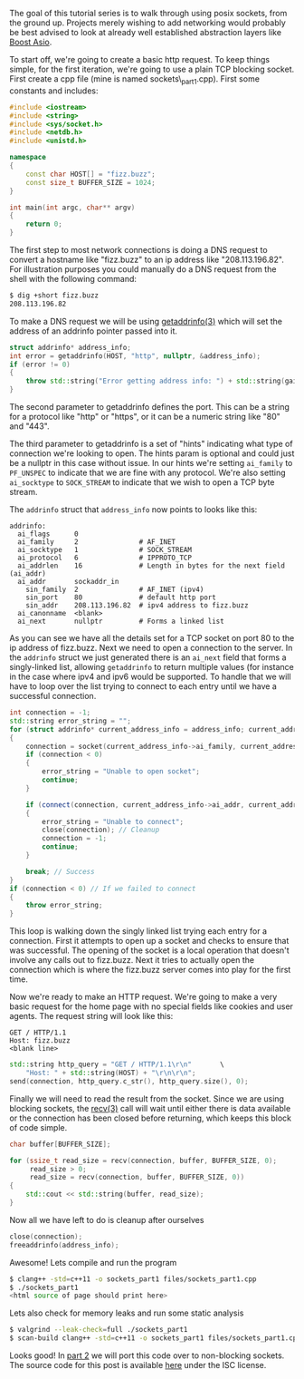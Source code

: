 #+BEGIN_COMMENT
.. title: OpenSSL Sockets in C++ (part 1)
.. slug: openssl-sockets-in-c++-part-1
.. date: 2014-12-22 16:52:09 UTC-08:00
.. tags: 
.. link: 
.. description: 
.. type: text
#+END_COMMENT


The goal of this tutorial series is to walk through using posix sockets, from the ground up. Projects merely wishing to add networking would probably be best advised to look at already well established abstraction layers like [[http://www.boost.org/doc/libs/1_57_0/doc/html/boost_asio.html][Boost Asio]].

To start off, we're going to create a basic http request. To keep things simple, for the first iteration, we're going to use a plain TCP blocking socket. First create a cpp file (mine is named sockets\_part1.cpp). First some constants and includes:

#+NAME: sockets_part1.cpp
#+BEGIN_SRC cpp
  #include <iostream>
  #include <string>
  #include <sys/socket.h>
  #include <netdb.h>
  #include <unistd.h>

  namespace
  {
      const char HOST[] = "fizz.buzz";
      const size_t BUFFER_SIZE = 1024;
  }

  int main(int argc, char** argv)
  {
      return 0;
  }
#+END_SRC

The first step to most network connections is doing a DNS request to convert a hostname like "fizz.buzz" to an ip address like "208.113.196.82". For illustration purposes you could manually do a DNS request from the shell with the following command:
#+BEGIN_SRC sh
  $ dig +short fizz.buzz
  208.113.196.82
#+END_SRC

To make a DNS request we will be using [[https://www.freebsd.org/cgi/man.cgi?query=getaddrinfo&sektion=3][getaddrinfo(3)]] which will set the address of an addrinfo pointer passed into it.

#+BEGIN_SRC cpp
  struct addrinfo* address_info;
  int error = getaddrinfo(HOST, "http", nullptr, &address_info);
  if (error != 0)
  {
      throw std::string("Error getting address info: ") + std::string(gai_strerror(error));
  }
#+END_SRC

The second parameter to getaddrinfo defines the port. This can be a string for a protocol like "http" or "https", or it can be a numeric string like "80" and "443".

The third parameter to getaddrinfo is a set of "hints" indicating what type of connection we're looking to open. The hints param is optional and could just be a nullptr in this case without issue. In our hints we're setting =ai_family= to =PF_UNSPEC= to indicate that we are fine with any protocol. We're also setting =ai_socktype= to =SOCK_STREAM= to indicate that we wish to open a TCP byte stream.

The =addrinfo= struct that =address_info= now points to looks like this:
#+BEGIN_SRC text
  addrinfo:
    ai_flags      0
    ai_family     2               # AF_INET
    ai_socktype   1               # SOCK_STREAM
    ai_protocol   6               # IPPROTO_TCP
    ai_addrlen    16              # Length in bytes for the next field (ai_addr)
    ai_addr       sockaddr_in
      sin_family  2               # AF_INET (ipv4)
      sin_port    80              # default http port
      sin_addr    208.113.196.82  # ipv4 address to fizz.buzz
    ai_canonname  <blank>
    ai_next       nullptr         # Forms a linked list
#+END_SRC
As you can see we have all the details set for a TCP socket on port 80 to the ip address of fizz.buzz. Next we need to open a connection to the server. In the =addrinfo= struct we just generated there is an =ai_next= field that forms a singly-linked list, allowing =getaddrinfo= to return multiple values (for instance in the case where ipv4 and ipv6 would be supported. To handle that we will have to loop over the list trying to connect to each entry until we have a successful connection.

#+BEGIN_SRC cpp
  int connection = -1;
  std::string error_string = "";
  for (struct addrinfo* current_address_info = address_info; current_address_info != nullptr; current_address_info = current_address_info->ai_next)
  {
      connection = socket(current_address_info->ai_family, current_address_info->ai_socktype, current_address_info->ai_protocol);
      if (connection < 0)
      {
          error_string = "Unable to open socket";
          continue;
      }
          
      if (connect(connection, current_address_info->ai_addr, current_address_info->ai_addrlen) < 0)
      {
          error_string = "Unable to connect";
          close(connection); // Cleanup
          connection = -1;
          continue;
      }

      break; // Success
  }
  if (connection < 0) // If we failed to connect
  {
      throw error_string;
  }
#+END_SRC
This loop is walking down the singly linked list trying each entry for a connection. First it attempts to open up a socket and checks to ensure that was successful. The opening of the socket is a local operation that doesn't involve any calls out to fizz.buzz. Next it tries to actually open the connection which is where the fizz.buzz server comes into play for the first time.

Now we're ready to make an HTTP request. We're going to make a very basic request for the home page with no special fields like cookies and user agents. The request string will look like this:
#+BEGIN_SRC text
  GET / HTTP/1.1
  Host: fizz.buzz
  <blank line>
#+END_SRC
#+BEGIN_SRC cpp
  std::string http_query = "GET / HTTP/1.1\r\n"       \
      "Host: " + std::string(HOST) + "\r\n\r\n";
  send(connection, http_query.c_str(), http_query.size(), 0);
#+END_SRC
Finally we will need to read the result from the socket. Since we are using blocking sockets, the [[https://www.freebsd.org/cgi/man.cgi?query=recv&apropos=0&sektion=3&manpath=SuSE+Linux%2Fi386+11.3&arch=default&format=html][recv(3)]] call will wait until either there is data available or the connection has been closed before returning, which keeps this block of code simple.
#+BEGIN_SRC cpp
  char buffer[BUFFER_SIZE];

  for (ssize_t read_size = recv(connection, buffer, BUFFER_SIZE, 0);
       read_size > 0;
       read_size = recv(connection, buffer, BUFFER_SIZE, 0))
  {
      std::cout << std::string(buffer, read_size);
  }
#+END_SRC
Now all we have left to do is cleanup after ourselves
#+BEGIN_SRC cpp
  close(connection);
  freeaddrinfo(address_info);
#+END_SRC
Awesome! Lets compile and run the program
#+BEGIN_SRC sh
  $ clang++ -std=c++11 -o sockets_part1 files/sockets_part1.cpp
  $ ./sockets_part1
  <html source of page should print here>
#+END_SRC
Lets also check for memory leaks and run some static analysis
#+BEGIN_SRC sh
  $ valgrind --leak-check=full ./sockets_part1
  $ scan-build clang++ -std=c++11 -o sockets_part1 files/sockets_part1.cpp
#+END_SRC
Looks good! In [[http://fizz.buzz/posts/openssl-sockets-in-c++-part-2.html][part 2]] we will port this code over to non-blocking sockets. The source code for this post is available [[http://fizz.buzz/post_files/sockets_part_1/sockets_part1.cpp][here]] under the ISC license.
